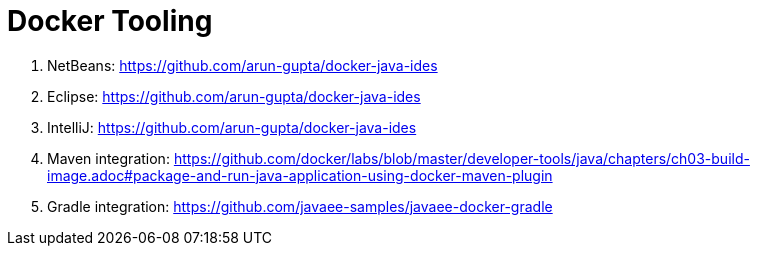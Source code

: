 = Docker Tooling

. NetBeans: https://github.com/arun-gupta/docker-java-ides
. Eclipse: https://github.com/arun-gupta/docker-java-ides
. IntelliJ: https://github.com/arun-gupta/docker-java-ides
. Maven integration: https://github.com/docker/labs/blob/master/developer-tools/java/chapters/ch03-build-image.adoc#package-and-run-java-application-using-docker-maven-plugin
. Gradle integration: https://github.com/javaee-samples/javaee-docker-gradle
